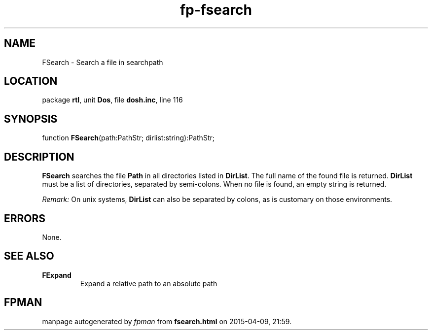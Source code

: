 .\" file autogenerated by fpman
.TH "fp-fsearch" 3 "2014-03-14" "fpman" "Free Pascal Programmer's Manual"
.SH NAME
FSearch - Search a file in searchpath
.SH LOCATION
package \fBrtl\fR, unit \fBDos\fR, file \fBdosh.inc\fR, line 116
.SH SYNOPSIS
function \fBFSearch\fR(path:PathStr; dirlist:string):PathStr;
.SH DESCRIPTION
\fBFSearch\fR searches the file \fBPath\fR in all directories listed in \fBDirList\fR. The full name of the found file is returned. \fBDirList\fR must be a list of directories, separated by semi-colons. When no file is found, an empty string is returned.

\fIRemark:\fR On unix systems, \fBDirList\fR can also be separated by colons, as is customary on those environments.


.SH ERRORS
None.


.SH SEE ALSO
.TP
.B FExpand
Expand a relative path to an absolute path

.SH FPMAN
manpage autogenerated by \fIfpman\fR from \fBfsearch.html\fR on 2015-04-09, 21:59.


